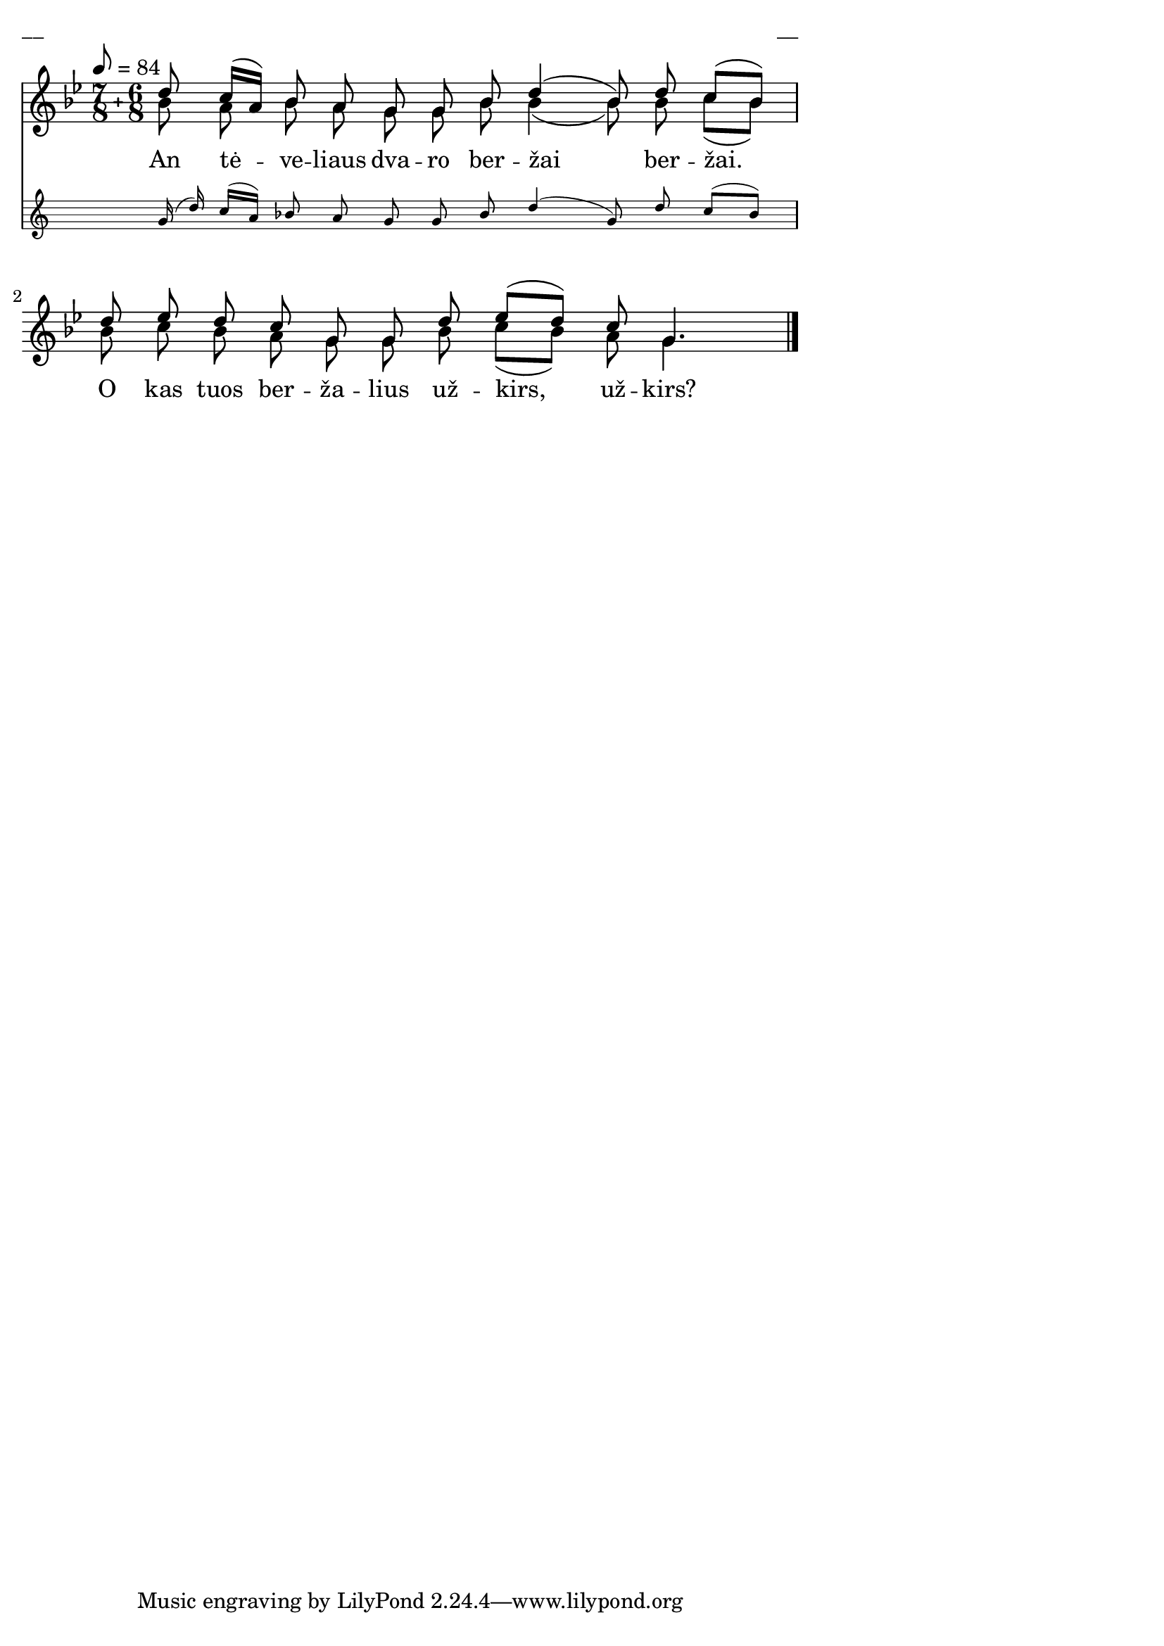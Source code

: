 \version "2.13.18"
#(ly:set-option 'crop #t)

%\header {
%    title = "An tėveliaus dvaro"
%}
% "Skamba, skamba kankliai, 1993"
\paper {
line-width = 14\cm
left-margin = 0.4\cm
between-system-padding = 0.1\cm
between-system-space = 0.1\cm
}
\layout {
indent = #0
ragged-last = ##f
}

#(define ((compound-time one two num) grob)
  (grob-interpret-markup grob
    (markup #:override '(baseline-skip . 0) #:number
      (#:line (
          (#:column (one num))
          #:vcenter "+"
          (#:column (two num))))
      )))



voiceA = \relative c' {
\tempo 8=84
\clef "treble"
\key g \minor
\override Staff.TimeSignature #'stencil = #(compound-time "7" "6" "8")
\time 13/8
<< { d'8 c16[( a]) bes8 a g g bes \bar "dashed" d4( bes8) d8 c[( bes]) }
\new Staff \with {
\remove "Time_signature_engraver"
alignAboveContext = #"main"
fontSize = #-3
\override StaffSymbol #'staff-space = #(magstep -3)
\override StaffSymbol #'thickness = #(magstep -3)
}
{ \voiceOne \autoBeamOff \time 13/8
g16( d') c[( a]) bes8 a g g bes \bar "dashed" d4( g,8) d'8 c[( bes]) }
>>
d8 ees d c g g d' \bar "dashed" ees[( d]) c g4.
\bar "|."
}

lyricA = \lyricmode {
An tė -- ve -- liaus dva -- ro ber -- žai ber -- žai.
O kas tuos ber -- ža -- lius už -- kirs, už -- kirs?
}


voiceB = \relative c' {
\clef "treble"
\key g \minor
\override Staff.TimeSignature #'stencil = #(compound-time "7" "6" "8")
\time 13/8
bes'8 a bes a g g bes \bar "dashed" bes4( bes8) bes8 c[( bes]) |
bes8 c bes a g g bes \bar "dashed" c8[( bes]) a g4.
}


fullScore = <<
\new Staff {
<<
\new Voice = "voiceA" { \voiceOne \autoBeamOff \voiceA }
\new Lyrics \lyricsto "voiceA" \lyricA
\new Voice = "voiceB" { \voiceTwo \autoBeamOff \voiceB }
>>
}
>>

\score {
\fullScore
\header { piece = "__" opus = "__" }
}
\markup { \with-color #(x11-color 'white) \sans \smaller "__" }
\score {
\unfoldRepeats
\fullScore
\midi {
\context { \Staff \remove "Staff_performer" }
\context { \Voice \consists "Staff_performer" }
}
}
